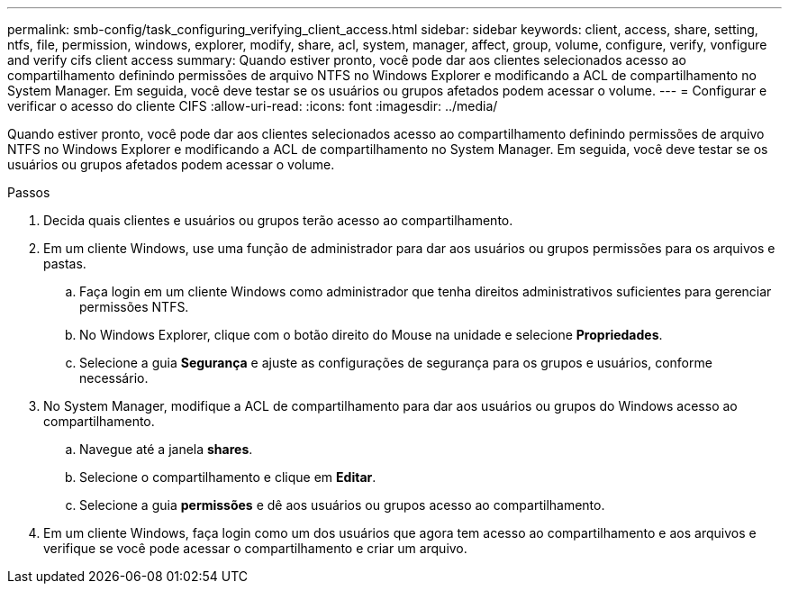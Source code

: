 ---
permalink: smb-config/task_configuring_verifying_client_access.html 
sidebar: sidebar 
keywords: client, access, share, setting, ntfs, file, permission, windows, explorer, modify, share, acl, system, manager, affect, group, volume, configure, verify, vonfigure and verify cifs client access 
summary: Quando estiver pronto, você pode dar aos clientes selecionados acesso ao compartilhamento definindo permissões de arquivo NTFS no Windows Explorer e modificando a ACL de compartilhamento no System Manager. Em seguida, você deve testar se os usuários ou grupos afetados podem acessar o volume. 
---
= Configurar e verificar o acesso do cliente CIFS
:allow-uri-read: 
:icons: font
:imagesdir: ../media/


[role="lead"]
Quando estiver pronto, você pode dar aos clientes selecionados acesso ao compartilhamento definindo permissões de arquivo NTFS no Windows Explorer e modificando a ACL de compartilhamento no System Manager. Em seguida, você deve testar se os usuários ou grupos afetados podem acessar o volume.

.Passos
. Decida quais clientes e usuários ou grupos terão acesso ao compartilhamento.
. Em um cliente Windows, use uma função de administrador para dar aos usuários ou grupos permissões para os arquivos e pastas.
+
.. Faça login em um cliente Windows como administrador que tenha direitos administrativos suficientes para gerenciar permissões NTFS.
.. No Windows Explorer, clique com o botão direito do Mouse na unidade e selecione *Propriedades*.
.. Selecione a guia *Segurança* e ajuste as configurações de segurança para os grupos e usuários, conforme necessário.


. No System Manager, modifique a ACL de compartilhamento para dar aos usuários ou grupos do Windows acesso ao compartilhamento.
+
.. Navegue até a janela *shares*.
.. Selecione o compartilhamento e clique em *Editar*.
.. Selecione a guia *permissões* e dê aos usuários ou grupos acesso ao compartilhamento.


. Em um cliente Windows, faça login como um dos usuários que agora tem acesso ao compartilhamento e aos arquivos e verifique se você pode acessar o compartilhamento e criar um arquivo.


